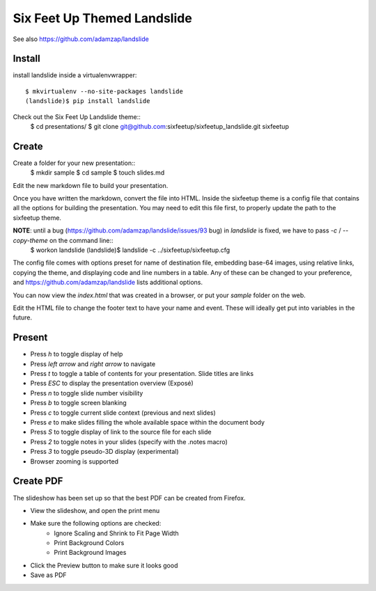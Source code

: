 Six Feet Up Themed Landslide
============================

See also https://github.com/adamzap/landslide

Install
-------

install landslide inside a virtualenvwrapper::

  $ mkvirtualenv --no-site-packages landslide
  (landslide)$ pip install landslide

Check out the Six Feet Up Landslide theme::
  $ cd presentations/
  $ git clone git@github.com:sixfeetup/sixfeetup_landslide.git sixfeetup

Create
------

Create a folder for your new presentation::
  $ mkdir sample
  $ cd sample
  $ touch slides.md

Edit the new markdown file to build your presentation.

Once you have written the markdown, convert the file into HTML. Inside the sixfeetup theme is a config file that contains all the options for building the presentation. You may need to edit this file first, to properly update the path to the sixfeetup theme.

**NOTE**: until a bug (https://github.com/adamzap/landslide/issues/93 bug) in `landslide` is fixed, we have to pass `-c` / `--copy-theme` on the command line::
  $ workon landslide
  (landslide)$ landslide -c ../sixfeetup/sixfeetup.cfg

The config file comes with options preset for name of destination file, embedding base-64 images, using relative links, copying the theme, and displaying code and line numbers in a table. Any of these can be changed to your preference, and https://github.com/adamzap/landslide lists additional options.

You can now view the `index.html` that was created in a browser, or put your `sample` folder on the web. 

Edit the HTML file to change the footer text to have your name and event. These will ideally get put into variables in the future.

Present
-------

- Press `h` to toggle display of help
- Press `left arrow` and `right arrow` to navigate
- Press `t` to toggle a table of contents for your presentation. Slide titles are links
- Press `ESC` to display the presentation overview (Exposé)
- Press `n` to toggle slide number visibility
- Press `b` to toggle screen blanking
- Press `c` to toggle current slide context (previous and next slides)
- Press `e` to make slides filling the whole available space within the document body
- Press `S` to toggle display of link to the source file for each slide
- Press `2` to toggle notes in your slides (specify with the .notes macro)
- Press `3` to toggle pseudo-3D display (experimental)
- Browser zooming is supported

Create PDF
----------

The slideshow has been set up so that the best PDF can be created from Firefox.

- View the slideshow, and open the print menu
- Make sure the following options are checked:
    - Ignore Scaling and Shrink to Fit Page Width
    - Print Background Colors
    - Print Background Images
- Click the Preview button to make sure it looks good
- Save as PDF
